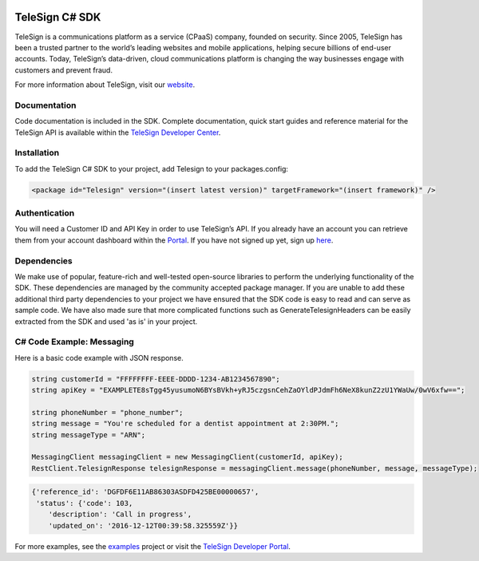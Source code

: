 ﻿.. image:: https://raw.github.com/TeleSign/csharp_telesign/master/csharp_banner.jpg
    :target: https://developer.telesign.com

.. image:: https://img.shields.io/appveyor/ci/telesign/csharp-telesign.svg
    :target: https://ci.appveyor.com/project/TeleSign/csharp-telesign

.. image:: https://img.shields.io/codecov/c/github/TeleSign/csharp_telesign.svg
    :target: https://codecov.io/gh/TeleSign/csharp_telesign

.. image:: https://img.shields.io/nuget/v/Telesign.svg
    :target: http://maven-repository.com/artifact/com.telesign/telesign/

.. image:: https://img.shields.io/github/license/TeleSign/csharp_telesign.svg
    :target: https://github.com/TeleSign/csharp_telesign/blob/master/LICENSE.txt

===============
TeleSign C# SDK
===============

TeleSign is a communications platform as a service (CPaaS) company, founded on security. Since 2005, TeleSign has
been a trusted partner to the world’s leading websites and mobile applications, helping secure billions of end-user
accounts. Today, TeleSign’s data-driven, cloud communications platform is changing the way businesses engage with
customers and prevent fraud.

For more information about TeleSign, visit our `website <http://www.TeleSign.com>`_.

Documentation
-------------

Code documentation is included in the SDK. Complete documentation, quick start guides and reference material
for the TeleSign API is available within the `TeleSign Developer Center <https://developer.telesign.com/>`_.

Installation
------------

To add the TeleSign C# SDK to your project, add Telesign to your packages.config:

.. code-block:: xml

    <package id="Telesign" version="(insert latest version)" targetFramework="(insert framework)" />

Authentication
--------------

You will need a Customer ID and API Key in order to use TeleSign’s API. If you already have an account you can retrieve
them from your account dashboard within the `Portal <https://portal.telesign.com/login>`_. If you have not signed up
yet, sign up `here <https://portal.telesign.com/signup>`_.

Dependencies
------------

We make use of popular, feature-rich and well-tested open-source libraries to perform the underlying functionality of
the SDK. These dependencies are managed by the community accepted package manager. If you are unable to add these
additional third party dependencies to your project we have ensured that the SDK code is easy to read and can serve as
sample code. We have also made sure that more complicated functions such as GenerateTelesignHeaders can be easily
extracted from the SDK and used 'as is' in your project.

C# Code Example: Messaging
--------------------------

Here is a basic code example with JSON response.

.. code-block:: java

    string customerId = "FFFFFFFF-EEEE-DDDD-1234-AB1234567890";
    string apiKey = "EXAMPLETE8sTgg45yusumoN6BYsBVkh+yRJ5czgsnCehZaOYldPJdmFh6NeX8kunZ2zU1YWaUw/0wV6xfw==";

    string phoneNumber = "phone_number";
    string message = "You're scheduled for a dentist appointment at 2:30PM.";
    string messageType = "ARN";

    MessagingClient messagingClient = new MessagingClient(customerId, apiKey);
    RestClient.TelesignResponse telesignResponse = messagingClient.message(phoneNumber, message, messageType);

.. code-block:: javascript
    
    {'reference_id': 'DGFDF6E11AB86303ASDFD425BE00000657',
     'status': {'code': 103,
        'description': 'Call in progress',
        'updated_on': '2016-12-12T00:39:58.325559Z'}}

For more examples, see the
`examples <https://github.com/TeleSign/csharp_telesign/tree/master/src/Telesign.Example>`_ project or visit
the `TeleSign Developer Portal <https://developer.telesign.com/>`_.
